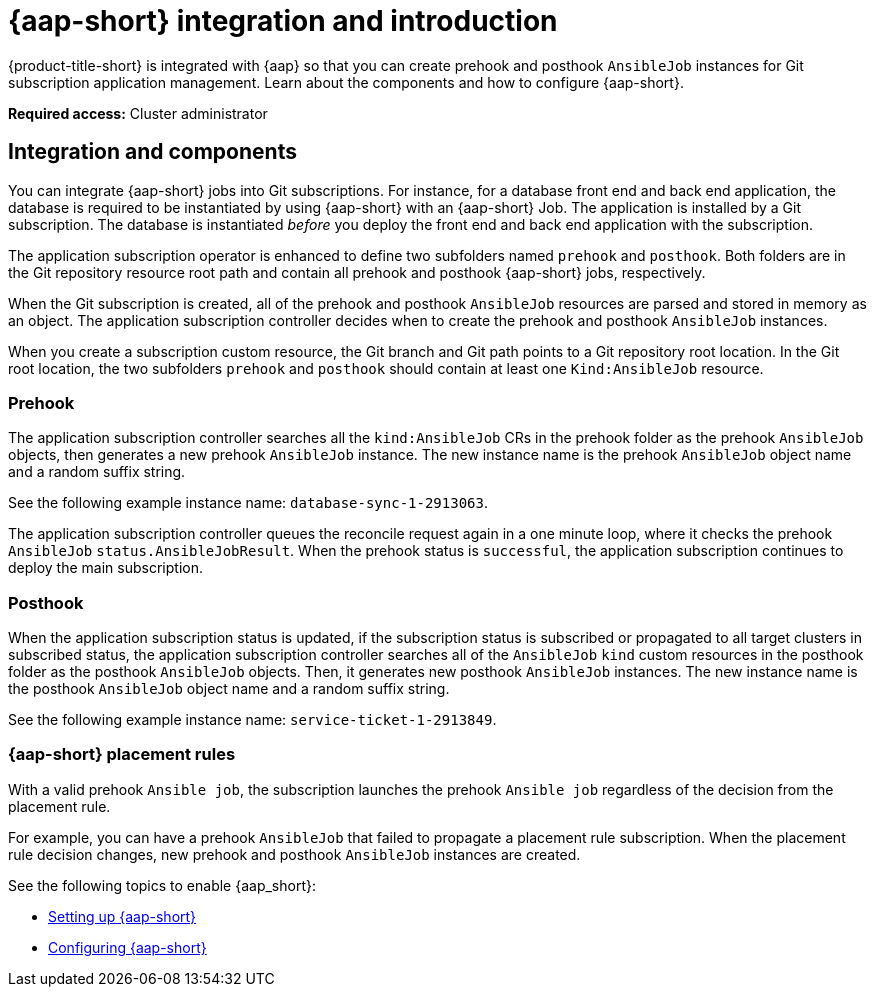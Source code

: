 [#aap-intro]
= {aap-short} integration and introduction 

{product-title-short} is integrated with {aap} so that you can create prehook and posthook `AnsibleJob` instances for Git subscription application management. Learn about the components and how to configure {aap-short}.

*Required access:* Cluster administrator

[#ansible-integration]
== Integration and components

You can integrate {aap-short} jobs into Git subscriptions. For instance, for a database front end and back end application, the database is required to be instantiated by using {aap-short} with an {aap-short} Job. The application is installed by a Git subscription. The database is instantiated _before_ you deploy the front end and back end application with the subscription.

The application subscription operator is enhanced to define two subfolders named `prehook` and `posthook`. Both folders are in the Git repository resource root path and contain all prehook and posthook {aap-short} jobs, respectively.

When the Git subscription is created, all of the prehook and posthook `AnsibleJob` resources are parsed and stored in memory as an object. The application subscription controller decides when to create the prehook and posthook `AnsibleJob` instances.

When you create a subscription custom resource, the Git branch and Git path points to a Git repository root location. In the Git root location, the two subfolders `prehook` and `posthook` should contain at least one `Kind:AnsibleJob` resource.

[#prehook]
=== Prehook

The application subscription controller searches all the `kind:AnsibleJob` CRs in the prehook folder as the prehook `AnsibleJob` objects, then generates a new prehook `AnsibleJob` instance. The new instance name is the prehook `AnsibleJob` object name and a random suffix string. 

See the following example instance name: `database-sync-1-2913063`.

The application subscription controller queues the reconcile request again in a one minute loop, where it checks the prehook `AnsibleJob` `status.AnsibleJobResult`. When the prehook status is `successful`, the application subscription continues to deploy the main subscription.

[#posthook]
=== Posthook

When the application subscription status is updated, if the subscription status is subscribed or propagated to all target clusters in subscribed status, the application subscription controller searches all of the `AnsibleJob` `kind` custom resources in the posthook folder as the posthook `AnsibleJob` objects. Then, it generates new posthook `AnsibleJob` instances. The new instance name is the posthook `AnsibleJob` object name and a random suffix string. 

See the following example instance name: `service-ticket-1-2913849`.

[#ansible-placement-rule]
=== {aap-short} placement rules

With a valid prehook `Ansible job`, the subscription launches the prehook `Ansible job` regardless of the decision from the placement rule. 

For example, you can have a prehook `AnsibleJob` that failed to propagate a placement rule subscription. When the placement rule decision changes, new prehook and posthook `AnsibleJob` instances are created.

See the following topics to enable {aap_short}:

* xref:../applications/ansible_setup.adoc#setting-up-ansible[Setting up {aap-short}]
* xref:../applications/ansible_config.adoc#ansible_config[Configuring {aap-short}]
